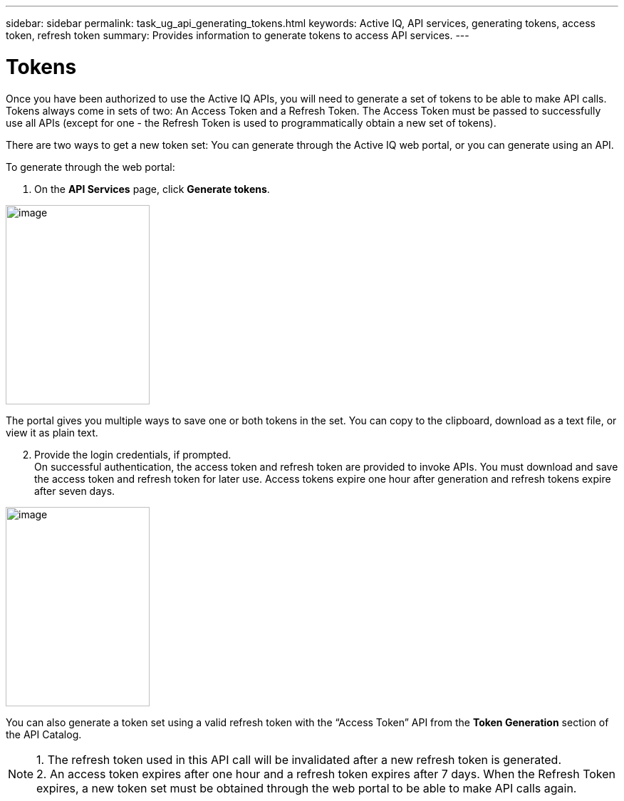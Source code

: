 ---
sidebar: sidebar
permalink: task_ug_api_generating_tokens.html
keywords: Active IQ, API services, generating tokens, access token, refresh token
summary: Provides information to generate tokens to access API services.
---

= Tokens
:hardbreaks:
:nofooter:
:icons: font
:linkattrs:
:imagesdir: ./media/UserGuide

Once you have been authorized to use the Active IQ APIs, you will need to generate a set of tokens to be able to make API calls. Tokens always come in sets of two: An Access Token and a Refresh Token. The Access Token must be passed to successfully use all APIs (except for one - the Refresh Token is used to programmatically obtain a new set of tokens).

There are two ways to get a new token set: You can generate through the Active IQ web portal, or you can generate using an API.

To generate through the web portal:

1. On the *API Services* page, click *Generate tokens*.

image:concept_ug_api_services_token.png[image,width=202,height=280]

The portal gives you multiple ways to save one or both tokens in the set. You can copy to the clipboard, download as a text file, or view it as plain text.

[start=2]
2. Provide the login credentials, if prompted.
On successful authentication, the access token and refresh token are provided to invoke APIs. You must download and save the access token and refresh token for later use. Access tokens expire one hour after generation and refresh tokens expire after seven days.

image:api_service_generate_token.png[image,width=202,height=280]

You can also generate a token set using a valid refresh token with the “Access Token” API from the *Token Generation* section of the API Catalog.

NOTE: 1. The refresh token used in this API call will be invalidated after a new refresh token is generated.
      2. An access token expires after one hour and a refresh token expires after 7 days. When the Refresh Token expires, a new token set must be obtained through the web portal to be able to make API calls again.
